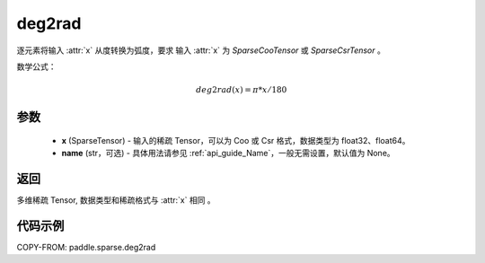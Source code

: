 .. _cn_api_paddle_sparse_deg2rad:

deg2rad
-------------------------------

.. py:function:: paddle.sparse.deg2rad(x, name=None)


逐元素将输入 :attr:`x` 从度转换为弧度，要求 输入 :attr:`x` 为 `SparseCooTensor` 或 `SparseCsrTensor` 。

数学公式：

.. math::
    deg2rad(x) = \pi * x / 180

参数
:::::::::
    - **x** (SparseTensor) - 输入的稀疏 Tensor，可以为 Coo 或 Csr 格式，数据类型为 float32、float64。
    - **name** (str，可选) - 具体用法请参见 :ref:`api_guide_Name`，一般无需设置，默认值为 None。

返回
:::::::::
多维稀疏 Tensor, 数据类型和稀疏格式与 :attr:`x` 相同 。


代码示例
:::::::::

COPY-FROM: paddle.sparse.deg2rad

